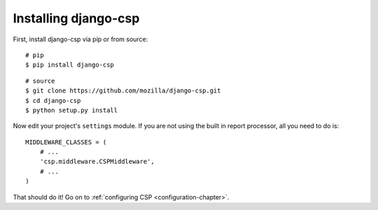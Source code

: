 .. _installation-chapter:

=====================
Installing django-csp
=====================

First, install django-csp via pip or from source::

    # pip
    $ pip install django-csp

::

    # source
    $ git clone https://github.com/mozilla/django-csp.git
    $ cd django-csp
    $ python setup.py install

Now edit your project's ``settings`` module. If you are not using the
built in report processor, all you need to do is::

    MIDDLEWARE_CLASSES = (
        # ...
        'csp.middleware.CSPMiddleware',
        # ...
    )

That should do it! Go on to :ref:`configuring CSP <configuration-chapter>`.
